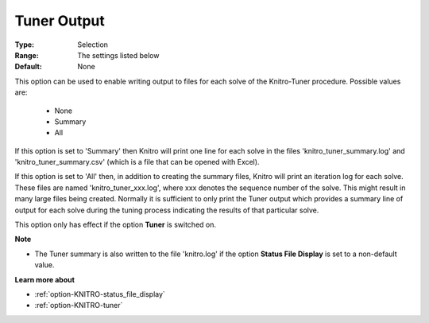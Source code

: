 .. _option-KNITRO-tuner_output:


Tuner Output
============



:Type:	Selection	
:Range:	The settings listed below	
:Default:	None	



This option can be used to enable writing output to files for each solve of the Knitro-Tuner procedure. Possible values are:



    *	None
    *	Summary
    *	All




If this option is set to 'Summary' then Knitro will print one line for each solve in the files 'knitro_tuner_summary.log' and 'knitro_tuner_summary.csv' (which is a file that can be opened with Excel).





If this option is set to 'All' then, in addition to creating the summary files, Knitro will print an iteration log for each solve. These files are named 'knitro_tuner_xxx.log', where xxx denotes the sequence number of the solve. This might result in many large files being created. Normally it is sufficient to only print the Tuner output which provides a summary line of output for each solve during the tuning process indicating the results of that particular solve.





This option only has effect if the option **Tuner**  is switched on.





**Note** 

*	The Tuner summary is also written to the file 'knitro.log' if the option **Status File Display**  is set to a non-default value.




**Learn more about** 

*	:ref:`option-KNITRO-status_file_display`  
*	:ref:`option-KNITRO-tuner`  
